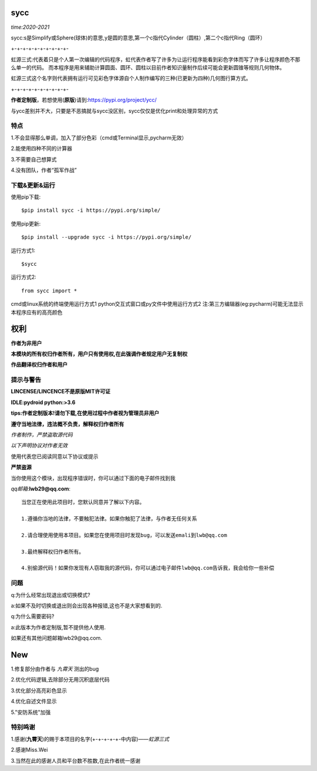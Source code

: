 .. image:: https://static.pepy.tech/personalized-badge/sycc?period=month&units=international_system&left_color=lightgrey&right_color=brightgreen&left_text=Downloads
 :target: https://pypi.org/project/sycc


sycc
====

*time:2020-2021*

sycc:s是Simplify或Sphere(球体)的意思,y是圆的意思,第一个c指代Cylinder（圆柱）,第二个c指代Ring（圆环）

+-+-+-+-+-+-+-+-+-+-

虹源三式:代表着只是个人第一次编辑的代码程序，虹代表作者写了许多为让运行程序能看到彩色字体而写了许多让程序颜色不那么单一的代码。
而本程序是用来辅助计算圆面、圆环、圆柱以目前作者知识量制作后续可能会更新圆锥等规则几何物体。

虹源三式这个名字则代表拥有运行可见彩色字体源自个人制作编写的三种(已更新为四种)几何图行算方式。

+-+-+-+-+-+-+-+-+-+-

**作者定制版**，若想使用(**原版**)请到:https://pypi.org/project/ycc/

与ycc差别并不大，只要是不恶搞就与sycc没区别，sycc仅仅是优化print和处理异常的方式


特点
-------
1.不会显得那么单调，加入了部分色彩（cmd或Terminal显示,pycharm无效）

2.能使用四种不同的计算器

3.不需要自己想算式

4.没有团队，作者“孤军作战”


下载&更新&运行
-------------------------------------------
使用pip下载:

::
    
    $pip install sycc -i https://pypi.org/simple/


使用pip更新:

::
    
    $pip install --upgrade sycc -i https://pypi.org/simple/


运行方式1:

::
            
    $sycc

运行方式2:

::  
    
    from sycc import *


cmd或linux系统的终端使用运行方式1
python交互式窗口或py文件中使用运行方式2
注:第三方编辑器(eg:pycharm)可能无法显示本程序应有的高亮颜色


权利
======
**作者为非用户**

**本模块的所有权归作者所有，用户只有使用权,在此强调作者规定用户无复制权**

**作品翻译权归作者和用户**


提示与警告
--------------------------------
**LINCENSE/LINCENCE不是原版MIT许可证**

**IDLE:pydroid  python:>3.6**

**tips:作者定制版本!请勿下载,在使用过程中作者视为管理员非用户**

**遵守当地法律，违法概不负责，解释权归作者所有** 

*作者制作，严禁盗取源代码*

*以下声明协议对作者无效*

使用代表您已阅读同意以下协议或提示

**严禁盗源**

当你使用这个模块，出现程序错误时，你可以通过下面的电子邮件找到我

*qq邮箱*:**lwb29@qq.com**:

::
    
    当您正在使用此项目时，您默认同意并了解以下内容。

    1.遵循你当地的法律，不要触犯法律。如果你触犯了法律，与作者无任何关系

    2.请合理使用使用本项目。如果您在使用项目时发现bug，可以发送emali到lwb@qq.com
    
    3.最终解释权归作者所有。

    4.别偷源代码！如果你发现有人窃取我的源代码，你可以通过电子邮件lwb@qq.com告诉我，我会给你一些补偿


问题
-------
q:为什么经常出现退出或切换模式?

a:如果不及时切换或退出则会出现各种报错,这也不是大家想看到的.

q:为什么需要密码?

a:此版本为作者定制版,暂不提供他人使用.

如果还有其他问题邮箱lwb29@qq.com.


New
=====
1.修复部分由作者与 *九霄天* 测出的bug

2.优化代码逻辑,去除部分无用沉积底层代码

3.优化部分高亮彩色显示

4.优化自述文件显示

5."安防系统"加强


特别鸣谢
-----------
1.感谢(**九霄天**)的赐于本项目的名字(+-+-+-+-+-中内容)——*虹源三式*

2.感谢Miss.Wei

3.当然在此的感谢人员和平台数不胜数,在此作者统一感谢